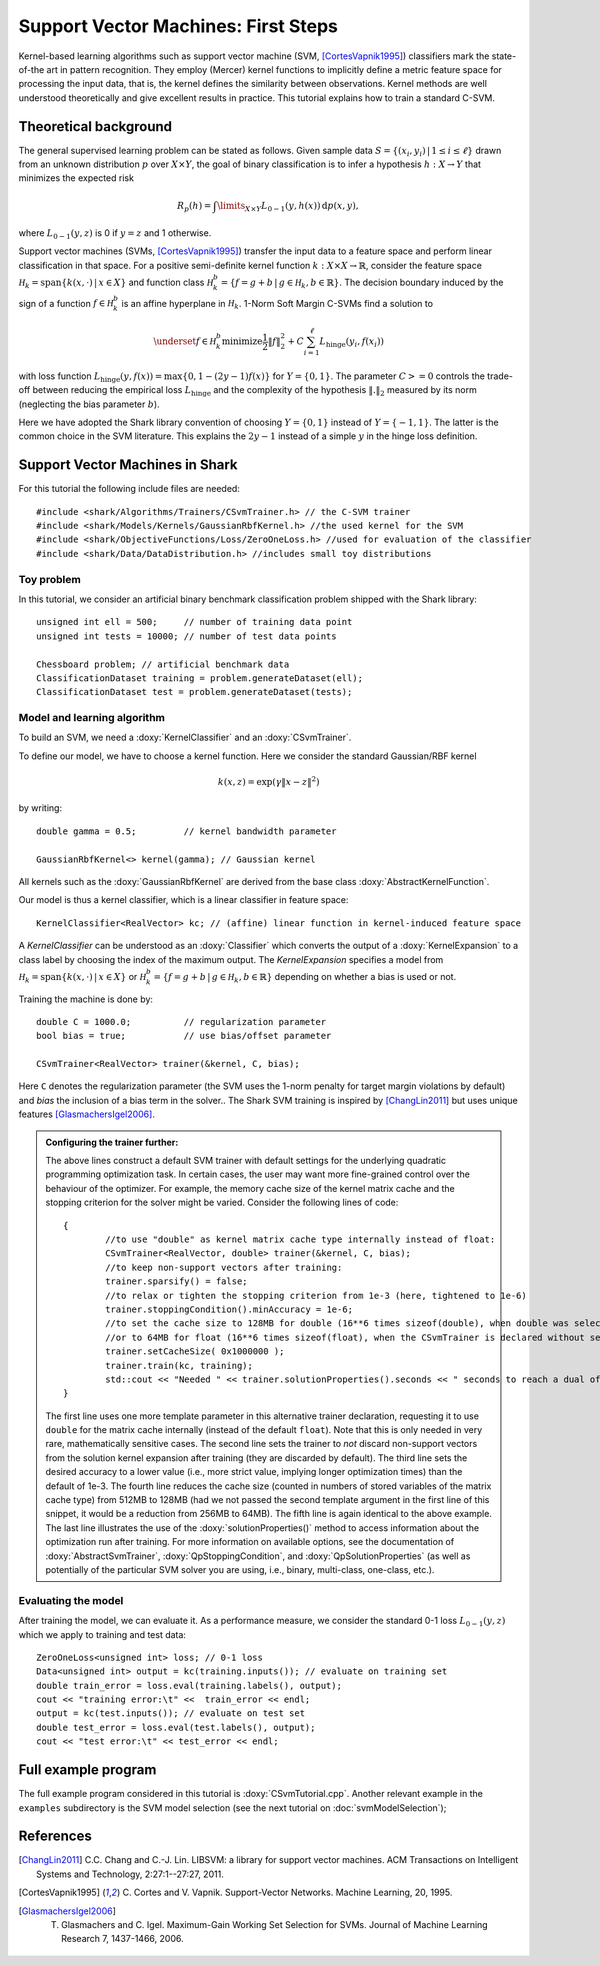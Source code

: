 ====================================
Support Vector Machines: First Steps
====================================


Kernel-based learning algorithms such as support vector machine (SVM,
[CortesVapnik1995]_) classifiers mark the state-of-the art in pattern
recognition. They employ (Mercer) kernel functions to implicitly
define a metric feature space for processing the input data, that is,
the kernel defines the similarity between observations.  Kernel
methods are well understood theoretically and give excellent results
in practice. This tutorial explains how to train a standard
C-SVM.

Theoretical background
----------------------

The general supervised learning problem can be stated as follows.
Given sample data :math:`S=\{(x_i,y_i)\,|\,1 \leq i \leq \ell\}` drawn from an
unknown distribution :math:`p` over :math:`X \times Y`, the goal of binary
classification is to infer a hypothesis :math:`h:X \to Y` that minimizes the
expected risk

.. math::
  R_p(h)= \int\limits_{X \times Y} L_{0-1}(y,h(x)) \, \text{d}
  p(x,y) ,


where :math:`L_{0-1}(y,z)` is 0
if :math:`y=z` and 1 otherwise.

Support vector machines (SVMs, [CortesVapnik1995]_) transfer the input
data to a feature space and perform linear classification in that space.
For a positive semi-definite kernel function :math:`k:X \times X \to\mathbb{R}`, consider the feature space
:math:`\mathcal H_k = {\text{span} \{k(x, \cdot) \,|\, x \in X\}}` and
function class :math:`\mathcal H_k^b = \{f = g + b\,|\, g \in \mathcal H_k, b\in \mathbb{R}\}`. The decision boundary induced by the sign of a
function :math:`f \in \mathcal H_k^b` is an affine hyperplane in :math:`\mathcal H_k`.
1-Norm Soft Margin C-SVMs find a solution to

.. math::
       \underset{f \in\mathcal H_k^b}{\text{minimize}}  \frac{1}{2} \|f\|_2^2 + C \sum_{i=1}^\ell L_{\text{hinge}}(y_i, f(x_i))

with loss function
:math:`L_{\text{hinge}}(y,f(x))=\max\{0, 1-(2y-1)f(x)\}` for
:math:`Y=\{0,1\}`.
The parameter :math:`C >= 0`
controls the trade-off between reducing the empirical loss
:math:`L_{\text{hinge}}` and the complexity of the hypothesis :math:`\|.\|_2`
measured by its norm (neglecting the bias parameter :math:`b`).

Here we have adopted the Shark library convention of choosing
:math:`Y=\{0,1\}` instead of :math:`Y=\{-1,1\}`. The latter is the
common choice in the SVM literature. This explains the :math:`2y-1`
instead of a simple :math:`y` in the hinge loss definition.




Support Vector Machines in Shark
--------------------------------

For this tutorial the following include files are needed::


	#include <shark/Algorithms/Trainers/CSvmTrainer.h> // the C-SVM trainer
	#include <shark/Models/Kernels/GaussianRbfKernel.h> //the used kernel for the SVM
	#include <shark/ObjectiveFunctions/Loss/ZeroOneLoss.h> //used for evaluation of the classifier
	#include <shark/Data/DataDistribution.h> //includes small toy distributions
	

Toy problem
^^^^^^^^^^^

In this tutorial, we consider an artificial binary benchmark classification
problem shipped with the Shark library::


		unsigned int ell = 500;     // number of training data point
		unsigned int tests = 10000; // number of test data points
		
		Chessboard problem; // artificial benchmark data
		ClassificationDataset training = problem.generateDataset(ell);
		ClassificationDataset test = problem.generateDataset(tests);
		



Model and learning algorithm
^^^^^^^^^^^^^^^^^^^^^^^^^^^^

To build an SVM, we need a :doxy:`KernelClassifier`  and an
:doxy:`CSvmTrainer`.

To define our model, we have to choose a kernel function.  Here we
consider the standard Gaussian/RBF kernel

.. math::

  k(x,z) = \exp(\gamma\|x-z\|^2)

by writing::


		double gamma = 0.5;         // kernel bandwidth parameter
		
		GaussianRbfKernel<> kernel(gamma); // Gaussian kernel
		

All kernels such as the :doxy:`GaussianRbfKernel` are derived from the
base class :doxy:`AbstractKernelFunction`.

Our model is thus a kernel classifier, which is
a linear classifier in feature space::


		KernelClassifier<RealVector> kc; // (affine) linear function in kernel-induced feature space
		

A `KernelClassifier` can be understood as an :doxy:`Classifier` which converts the output
of a :doxy:`KernelExpansion` to a class label by choosing the index of the maximum output.
The `KernelExpansion` specifies a model from
:math:`\mathcal H_k = {\text{span} \{k(x, \cdot) \,|\, x \in X\}}` or
:math:`\mathcal H_k^b = \{f = g + b\,|\, g \in \mathcal H_k, b\in \mathbb{R}\}` 
depending on whether a bias is used or not.

Training the machine is done by::


		double C = 1000.0;          // regularization parameter
		bool bias = true;           // use bias/offset parameter
		
		CSvmTrainer<RealVector> trainer(&kernel, C, bias);
		

Here ``C`` denotes the regularization parameter (the SVM uses the 1-norm
penalty for target margin violations by default) and `bias` the inclusion of a bias term in the solver..
The Shark SVM training is inspired by [ChangLin2011]_
but uses unique features [GlasmachersIgel2006]_.

.. admonition:: Configuring the trainer further:

    The above lines construct a default SVM trainer with default
    settings for the underlying quadratic programming optimization
    task. In certain cases, the user may want more fine-grained
    control over the behaviour of the optimizer. For example,
    the memory cache size of the kernel matrix cache and the
    stopping criterion for the solver might be varied. Consider
    the following lines of code::

    
		{
			//to use "double" as kernel matrix cache type internally instead of float:
			CSvmTrainer<RealVector, double> trainer(&kernel, C, bias);
			//to keep non-support vectors after training:
			trainer.sparsify() = false;
			//to relax or tighten the stopping criterion from 1e-3 (here, tightened to 1e-6)
			trainer.stoppingCondition().minAccuracy = 1e-6;
			//to set the cache size to 128MB for double (16**6 times sizeof(double), when double was selected as cache type above)
			//or to 64MB for float (16**6 times sizeof(float), when the CSvmTrainer is declared without second template argument)
			trainer.setCacheSize( 0x1000000 );
			trainer.train(kc, training);
			std::cout << "Needed " << trainer.solutionProperties().seconds << " seconds to reach a dual of " << trainer.solutionProperties().value << std::endl;
		}
		
       
    The first line uses one more template parameter in this alternative
    trainer declaration, requesting it to use ``double`` for the matrix
    cache internally (instead of the default ``float``). Note that this
    is only needed in very rare, mathematically sensitive cases.
    The second line sets the trainer to *not* discard non-support
    vectors from the solution kernel expansion after training
    (they are discarded by default). The third line sets the desired
    accuracy to a lower value (i.e., more strict value, implying longer
    optimization times) than the default of 1e-3. The fourth
    line reduces the cache size (counted in numbers of stored
    variables of the matrix cache type) from 512MB to 128MB (had we
    not passed the second template argument in the first line of this
    snippet, it would be a reduction from 256MB to 64MB). The fifth
    line is again identical to the above example. The last line
    illustrates the use of the :doxy:`solutionProperties()` method
    to access information about the optimization run after training.
    For more information on available options, see the documentation
    of :doxy:`AbstractSvmTrainer`, :doxy:`QpStoppingCondition`,
    and :doxy:`QpSolutionProperties` (as well as potentially of
    the particular SVM solver you are using, i.e., binary, multi-class,
    one-class, etc.).


Evaluating the model
^^^^^^^^^^^^^^^^^^^^

After training the model, we can evaluate it.  As a performance
measure, we consider the standard 0-1 loss :math:`L_{0-1}(y,z)`
which we apply to training and test data::


		ZeroOneLoss<unsigned int> loss; // 0-1 loss
		Data<unsigned int> output = kc(training.inputs()); // evaluate on training set
		double train_error = loss.eval(training.labels(), output);
		cout << "training error:\t" <<  train_error << endl;
		output = kc(test.inputs()); // evaluate on test set
		double test_error = loss.eval(test.labels(), output);
		cout << "test error:\t" << test_error << endl;
		


Full example program
--------------------

The full example program considered in this tutorial is :doxy:`CSvmTutorial.cpp`.
Another relevant example in the ``examples`` subdirectory is the SVM
model selection (see the next tutorial on :doc:`svmModelSelection`);

References
----------

.. [ChangLin2011] C.C. Chang and C.-J. Lin. LIBSVM: a library for support vector machines. ACM Transactions on Intelligent Systems and Technology, 2:27:1--27:27, 2011.

.. [CortesVapnik1995] C. Cortes and V. Vapnik. Support-Vector
   Networks. Machine Learning, 20, 1995.

.. [GlasmachersIgel2006] T. Glasmachers and C. Igel. Maximum-Gain Working Set Selection for SVMs. Journal of Machine Learning Research 7, 1437-1466, 2006.
